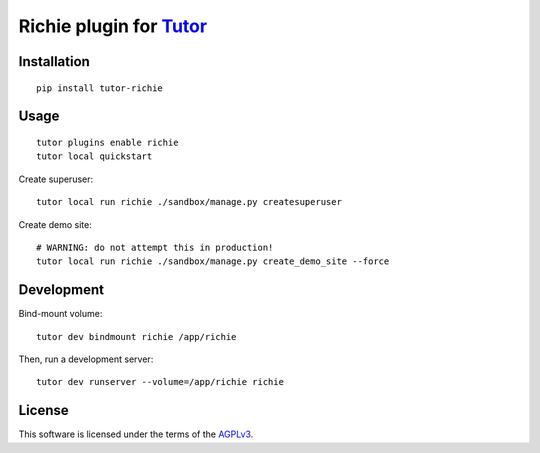 Richie plugin for `Tutor <https://docs.tutor.overhang.io>`__
============================================================

.. TODO add some information here

Installation
------------

::

    pip install tutor-richie

Usage
-----

::

    tutor plugins enable richie
    tutor local quickstart

Create superuser::

    tutor local run richie ./sandbox/manage.py createsuperuser

Create demo site::

    # WARNING: do not attempt this in production!
    tutor local run richie ./sandbox/manage.py create_demo_site --force

Development
-----------

Bind-mount volume::

    tutor dev bindmount richie /app/richie

Then, run a development server::

    tutor dev runserver --volume=/app/richie richie

License
-------

This software is licensed under the terms of the `AGPLv3 <https://www.gnu.org/licenses/agpl-3.0.en.html>`__.
